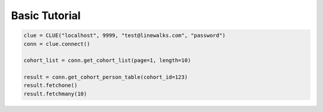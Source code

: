 Basic Tutorial
==============

.. code-block:: python

  clue = CLUE("localhost", 9999, "test@linewalks.com", "password")
  conn = clue.connect()

  cohort_list = conn.get_cohort_list(page=1, length=10)

  result = conn.get_cohort_person_table(cohort_id=123)
  result.fetchone()
  result.fetchmany(10)
